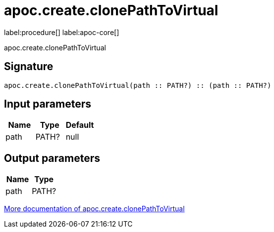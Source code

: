 ////
This file is generated by DocsTest, so don't change it!
////

= apoc.create.clonePathToVirtual
:description: This section contains reference documentation for the apoc.create.clonePathToVirtual procedure.

label:procedure[] label:apoc-core[]

[.emphasis]
apoc.create.clonePathToVirtual

== Signature

[source]
----
apoc.create.clonePathToVirtual(path :: PATH?) :: (path :: PATH?)
----

== Input parameters
[.procedures, opts=header]
|===
| Name | Type | Default 
|path|PATH?|null
|===

== Output parameters
[.procedures, opts=header]
|===
| Name | Type 
|path|PATH?
|===

xref::virtual/virtual-nodes-rels.adoc[More documentation of apoc.create.clonePathToVirtual,role=more information]

